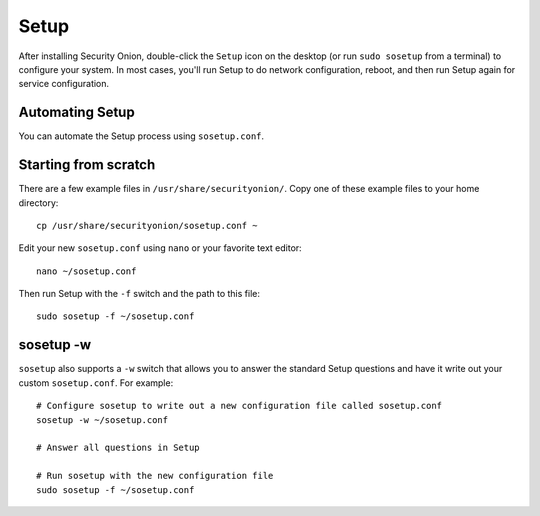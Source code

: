 Setup
=====

After installing Security Onion, double-click the ``Setup`` icon on the desktop (or run ``sudo sosetup`` from a terminal) to configure your system.  In most cases, you'll run Setup to do network configuration, reboot, and then run Setup again for service configuration.

Automating Setup
----------------

You can automate the Setup process using ``sosetup.conf``.

Starting from scratch
---------------------

There are a few example files in ``/usr/share/securityonion/``.  Copy one of these example files to your home directory:

::

    cp /usr/share/securityonion/sosetup.conf ~

Edit your new ``sosetup.conf`` using ``nano`` or your favorite text editor:

::

    nano ~/sosetup.conf

Then run Setup with the ``-f`` switch and the path to this file:

::

    sudo sosetup -f ~/sosetup.conf

sosetup -w
----------

``sosetup`` also supports a ``-w`` switch that allows you to answer the standard Setup questions and have it write out your custom ``sosetup.conf``.  For example:

::

    # Configure sosetup to write out a new configuration file called sosetup.conf
    sosetup -w ~/sosetup.conf

    # Answer all questions in Setup

    # Run sosetup with the new configuration file
    sudo sosetup -f ~/sosetup.conf

